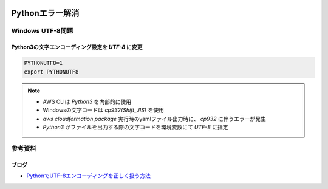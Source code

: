 .. image:: ./doc/001samune.png

=====================================================================
Pythonエラー解消
=====================================================================

Windows UTF-8問題
=====================================================================
Python3の文字エンコーディング設定を *UTF-8* に変更
---------------------------------------------------------------------
.. code-block:: bash

  PYTHONUTF8=1
  export PYTHONUTF8

.. note::

  * AWS CLIは *Python3* を内部的に使用
  * Windowsの文字コードは *cp932(Shift_JIS)* を使用
  * `aws cloudformation package` 実行時のyamlファイル出力時に、 *cp932* に伴うエラーが発生
  * *Python3* がファイルを出力する際の文字コードを環境変数にて *UTF-8* に指定

参考資料
=====================================================================
ブログ
---------------------------------------------------------------------
* `PythonでUTF-8エンコーディングを正しく扱う方法 <https://www.python.digibeatrix.com/archives/990>`_
